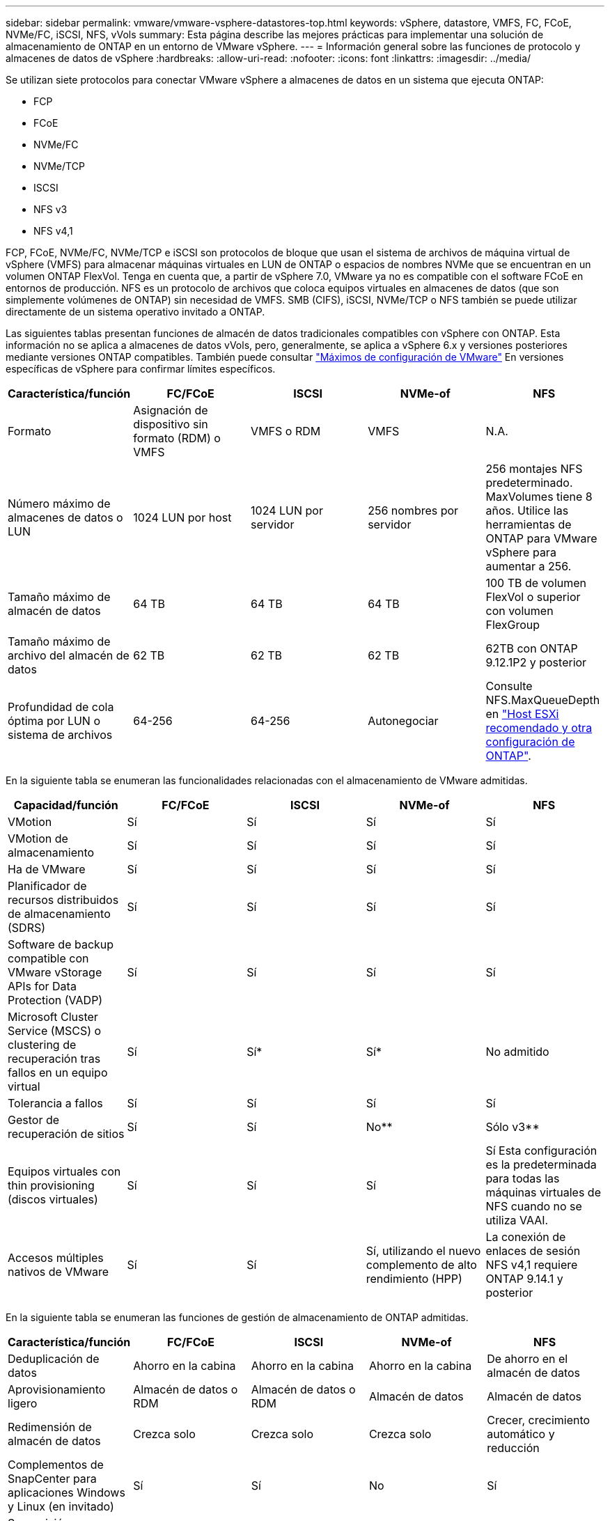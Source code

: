 ---
sidebar: sidebar 
permalink: vmware/vmware-vsphere-datastores-top.html 
keywords: vSphere, datastore, VMFS, FC, FCoE, NVMe/FC, iSCSI, NFS, vVols 
summary: Esta página describe las mejores prácticas para implementar una solución de almacenamiento de ONTAP en un entorno de VMware vSphere. 
---
= Información general sobre las funciones de protocolo y almacenes de datos de vSphere
:hardbreaks:
:allow-uri-read: 
:nofooter: 
:icons: font
:linkattrs: 
:imagesdir: ../media/


[role="lead"]
Se utilizan siete protocolos para conectar VMware vSphere a almacenes de datos en un sistema que ejecuta ONTAP:

* FCP
* FCoE
* NVMe/FC
* NVMe/TCP
* ISCSI
* NFS v3
* NFS v4,1


FCP, FCoE, NVMe/FC, NVMe/TCP e iSCSI son protocolos de bloque que usan el sistema de archivos de máquina virtual de vSphere (VMFS) para almacenar máquinas virtuales en LUN de ONTAP o espacios de nombres NVMe que se encuentran en un volumen ONTAP FlexVol. Tenga en cuenta que, a partir de vSphere 7.0, VMware ya no es compatible con el software FCoE en entornos de producción. NFS es un protocolo de archivos que coloca equipos virtuales en almacenes de datos (que son simplemente volúmenes de ONTAP) sin necesidad de VMFS. SMB (CIFS), iSCSI, NVMe/TCP o NFS también se puede utilizar directamente de un sistema operativo invitado a ONTAP.

Las siguientes tablas presentan funciones de almacén de datos tradicionales compatibles con vSphere con ONTAP. Esta información no se aplica a almacenes de datos vVols, pero, generalmente, se aplica a vSphere 6.x y versiones posteriores mediante versiones ONTAP compatibles. También puede consultar https://www.vmware.com/support/pubs/["Máximos de configuración de VMware"^] En versiones específicas de vSphere para confirmar límites específicos.

|===
| Característica/función | FC/FCoE | ISCSI | NVMe-of | NFS 


| Formato | Asignación de dispositivo sin formato (RDM) o VMFS | VMFS o RDM | VMFS | N.A. 


| Número máximo de almacenes de datos o LUN | 1024 LUN por host | 1024 LUN por servidor | 256 nombres por servidor | 256 montajes
NFS predeterminado. MaxVolumes tiene 8 años. Utilice las herramientas de ONTAP para VMware vSphere para aumentar a 256. 


| Tamaño máximo de almacén de datos | 64 TB | 64 TB | 64 TB | 100 TB de volumen FlexVol o superior con volumen FlexGroup 


| Tamaño máximo de archivo del almacén de datos | 62 TB | 62 TB | 62 TB | 62TB con ONTAP 9.12.1P2 y posterior 


| Profundidad de cola óptima por LUN o sistema de archivos | 64-256 | 64-256 | Autonegociar | Consulte NFS.MaxQueueDepth en link:vmware-vsphere-settings.html["Host ESXi recomendado y otra configuración de ONTAP"^]. 
|===
En la siguiente tabla se enumeran las funcionalidades relacionadas con el almacenamiento de VMware admitidas.

|===
| Capacidad/función | FC/FCoE | ISCSI | NVMe-of | NFS 


| VMotion | Sí | Sí | Sí | Sí 


| VMotion de almacenamiento | Sí | Sí | Sí | Sí 


| Ha de VMware | Sí | Sí | Sí | Sí 


| Planificador de recursos distribuidos de almacenamiento (SDRS) | Sí | Sí | Sí | Sí 


| Software de backup compatible con VMware vStorage APIs for Data Protection (VADP) | Sí | Sí | Sí | Sí 


| Microsoft Cluster Service (MSCS) o clustering de recuperación tras fallos en un equipo virtual | Sí | Sí* | Sí* | No admitido 


| Tolerancia a fallos | Sí | Sí | Sí | Sí 


| Gestor de recuperación de sitios | Sí | Sí | No** | Sólo v3** 


| Equipos virtuales con thin provisioning (discos virtuales) | Sí | Sí | Sí | Sí
Esta configuración es la predeterminada para todas las máquinas virtuales de NFS cuando no se utiliza VAAI. 


| Accesos múltiples nativos de VMware | Sí | Sí | Sí, utilizando el nuevo complemento de alto rendimiento (HPP) | La conexión de enlaces de sesión NFS v4,1 requiere ONTAP 9.14.1 y posterior 
|===
En la siguiente tabla se enumeran las funciones de gestión de almacenamiento de ONTAP admitidas.

|===
| Característica/función | FC/FCoE | ISCSI | NVMe-of | NFS 


| Deduplicación de datos | Ahorro en la cabina | Ahorro en la cabina | Ahorro en la cabina | De ahorro en el almacén de datos 


| Aprovisionamiento ligero | Almacén de datos o RDM | Almacén de datos o RDM | Almacén de datos | Almacén de datos 


| Redimensión de almacén de datos | Crezca solo | Crezca solo | Crezca solo | Crecer, crecimiento automático y reducción 


| Complementos de SnapCenter para aplicaciones Windows y Linux (en invitado) | Sí | Sí | No | Sí 


| Supervisión y configuración del host mediante herramientas de ONTAP para VMware vSphere | Sí | Sí | No | Sí 


| Aprovisionar mediante las herramientas de ONTAP para VMware vSphere | Sí | Sí | No | Sí 
|===
En la siguiente tabla se enumeran las funciones de backup admitidas.

|===
| Característica/función | FC/FCoE | ISCSI | NVMe-of | NFS 


| Snapshots de ONTAP | Sí | Sí | Sí | Sí 


| SRM compatible con backups replicados | Sí | Sí | No** | Sólo v3** 


| SnapMirror para volúmenes | Sí | Sí | Sí | Sí 


| Acceso a imagen VMDK | Software de backup compatible con VADP | Software de backup compatible con VADP | Software de backup compatible con VADP | Explorador del software de backup habilitado para VADP, vSphere Client y almacén de datos de vSphere Web Client 


| Acceso de nivel de ficheros VMDK | Software de backup compatible con VADP, solo Windows | Software de backup compatible con VADP, solo Windows | Software de backup compatible con VADP, solo Windows | Software de backup compatible con VADP y aplicaciones de terceros 


| Granularidad de NDMP | Almacén de datos | Almacén de datos | Almacén de datos | Almacén de datos o máquina virtual 
|===
*NetApp recomienda utilizar iSCSI en sistemas invitados para clústeres de Microsoft en lugar de VMDK habilitados para varios escritores en un almacén de datos VMFS. Este enfoque es totalmente compatible con Microsoft y VMware, ofrece una gran flexibilidad con ONTAP (sistemas de SnapMirror a ONTAP en las instalaciones o en el cloud), es fácil de configurar y automatizar y puede protegerse con SnapCenter. VSphere 7 añade una nueva opción de VMDK en clúster. Esto es diferente de los VMDK habilitados para varias ediciones, que requieren un almacén de datos presentado a través del protocolo FC que tiene habilitada la compatibilidad con VMDK en cluster. Se aplican otras restricciones. Consulte la lista de VMware https://docs.vmware.com/en/VMware-vSphere/7.0/vsphere-esxi-vcenter-server-70-setup-wsfc.pdf["Configuración de clústeres de conmutación por error de Windows Server"^] documentación para directrices de configuración.

**Los almacenes de datos que usan NVMe-of y NFS v4.1 requieren la replicación de vSphere. SRM no admite la replicación basada en cabinas.



== Seleccionar un protocolo de almacenamiento

Los sistemas que se ejecutan en ONTAP son compatibles con los principales protocolos de almacenamiento, de modo que los clientes pueden elegir el que mejor se adapte a su entorno, en función de la infraestructura de red existente y las aptitudes previstas para el personal. Por lo general, las pruebas de NetApp han mostrado poca diferencia entre protocolos que se ejecutan a velocidades de línea similares, por lo que es mejor centrarse en su infraestructura de red y en las capacidades del personal sobre el rendimiento del protocolo bruto.

Los siguientes factores pueden ser útiles a la hora de considerar una opción de protocolo:

* *Entorno actual del cliente.* aunque los equipos DE TI generalmente tienen experiencia en la gestión de la infraestructura IP Ethernet, no todos son expertos en la administración de una estructura SAN FC. Sin embargo, es posible que el uso de una red IP de uso general que no está diseñada para el tráfico de almacenamiento no funcione bien. Considere la infraestructura de red de que dispone, las mejoras planificadas y las capacidades y la disponibilidad del personal para gestionarlos.
* *Facilidad de configuración.* más allá de la configuración inicial de la estructura FC (conmutadores y cableado adicionales, zonificación y verificación de interoperabilidad de HBA y firmware), los protocolos de bloque también requieren la creación y asignación de LUN y descubrimiento y formato por parte del SO invitado. Una vez creados y exportados los volúmenes de NFS, el host ESXi los monta y está listo para usarse. NFS no tiene ninguna cualificación de hardware o firmware especial que gestionar.
* *Facilidad de administración.* con los protocolos SAN, si se necesita más espacio, se necesitan varios pasos, incluyendo el crecimiento de una LUN, el reexamen para descubrir el nuevo tamaño, y luego el crecimiento del sistema de archivos). A pesar de que es posible aumentar una LUN, reducir el tamaño de una LUN no es así, y recuperar el espacio no utilizado puede requerir esfuerzo adicional. NFS permite ajustar fácilmente el tamaño, y el sistema de almacenamiento puede automatizar este ajuste de tamaño. SAN ofrece una reclamación de espacio mediante comandos TRIM/UNMAP del sistema operativo invitado, lo que permite que el espacio de los archivos eliminados se devuelva a la matriz. Este tipo de recuperación de espacio es más difícil con los almacenes de datos NFS.
* *Transparencia del espacio de almacenamiento.* la utilización del almacenamiento suele ser más fácil de ver en entornos NFS, ya que Thin Provisioning devuelve ahorros inmediatamente. Del mismo modo, los ahorros en deduplicación y clonado están disponibles inmediatamente para otras máquinas virtuales en el mismo almacén de datos o para otros volúmenes del sistema de almacenamiento. La densidad de las máquinas virtuales también es superior en un almacén de datos NFS, que puede mejorar el ahorro de la deduplicación y reducir los costes de gestión al tener menos almacenes de datos que gestionar.




== Distribución de almacenes de datos

Los sistemas de almacenamiento ONTAP ofrecen una gran flexibilidad a la hora de crear almacenes de datos para equipos virtuales y discos virtuales. Aunque se aplican muchas prácticas recomendadas de ONTAP al usar VSC para aprovisionar almacenes de datos para vSphere (que se enumeran en la sección link:vmware-vsphere-settings.html["Host ESXi recomendado y otra configuración de ONTAP"]), aquí hay algunas directrices adicionales a considerar:

* La puesta en marcha de vSphere con almacenes de datos NFS de ONTAP da como resultado una implementación de alto rendimiento y fácil de gestionar que proporciona ratios de máquina virtual a almacén de datos que no pueden obtenerse con protocolos de almacenamiento basados en bloques. Esta arquitectura puede provocar un aumento diez veces en la densidad de los almacenes de datos con una reducción correlacionada en el número de almacenes de datos. Aunque un almacén de datos de mayor tamaño puede beneficiar la eficiencia de almacenamiento y proporcionar beneficios operativos, considere el uso de al menos cuatro almacenes de datos (volúmenes de FlexVol) para almacenar las máquinas virtuales en una sola controladora de ONTAP a fin de obtener el máximo rendimiento de los recursos de hardware. Este enfoque también permite establecer almacenes de datos con diferentes políticas de recuperación. Algunas se pueden hacer backups o replicarse con una frecuencia mayor que otras en función de las necesidades de las empresas. No se necesitan varios almacenes de datos en los volúmenes de FlexGroup para mejorar el rendimiento, ya que se escalan por diseño.
* NetApp recomienda el uso de volúmenes de FlexVol para la mayoría de almacenes de datos NFS. A partir de la versión ONTAP 9,8, se admiten los volúmenes FlexGroup también para su uso como almacenes de datos y, por lo general, se recomienda en determinados casos de uso. No se recomiendan normalmente otros contenedores de almacenamiento de ONTAP, como qtrees, porque actualmente no son compatibles con las herramientas de ONTAP para VMware vSphere o con el complemento de NetApp SnapCenter para VMware vSphere. Dicho esto, la puesta en marcha de almacenes de datos como varios qtrees en un único volumen puede ser útil para entornos muy automatizados que pueden beneficiarse de cuotas a nivel de almacenes de datos o clones de archivos de máquinas virtuales.
* Un buen tamaño para un almacén de datos con volúmenes FlexVol es de entre 4 y 8 TB. Este tamaño es un buen punto de equilibrio entre rendimiento, facilidad de gestión y protección de datos. Empiece con poco (digamos, 4 TB) y crezca el almacén de datos según sea necesario (hasta el máximo de 100 TB). Los almacenes de datos más pequeños son más rápidos de recuperar desde un backup o después de un desastre y se pueden mover rápidamente en el clúster. Considere la posibilidad de utilizar el ajuste de tamaño automático de ONTAP para aumentar y reducir automáticamente el volumen a medida que se modifique el espacio utilizado. Las herramientas de ONTAP para el Asistente de aprovisionamiento de almacenes de datos de VMware vSphere utilizan autosize de forma predeterminada para los nuevos almacenes de datos. System Manager o la línea de comandos pueden personalizarse los umbrales de crecimiento y reducción, y el tamaño máximo y mínimo.
* De forma alternativa, los almacenes de datos VMFS se pueden configurar con LUN a las que se accede mediante FC, iSCSI o FCoE. VMFS permite que cada servidor ESX acceda a las LUN tradicionales de forma simultánea en un clúster. Los almacenes de datos VMFS pueden tener un tamaño de hasta 64 TB y constan de hasta 32 LUN de 2 TB (VMFS 3) o una única LUN de 64 TB (VMFS 5). El tamaño máximo de LUN de ONTAP es de 16 TB en la mayoría de los sistemas y de 128 TB en los sistemas de cabinas All-SAN. Por lo tanto, es posible crear un almacén de datos VMFS 5 de tamaño máximo en la mayoría de los sistemas ONTAP utilizando cuatro LUN de 16 TB. Aunque es posible obtener un beneficio en el rendimiento de las cargas de trabajo con un gran volumen de I/o con varias LUN (con sistemas FAS o AFF de gama alta), esta ventaja se ve compensada por la mayor complejidad de gestión para crear, gestionar y proteger las LUN de almacenes de datos y un mayor riesgo para la disponibilidad. NetApp suele recomendar el uso de una única LUN de gran tamaño para cada almacén de datos y únicamente span si hay una necesidad especial de ir más allá de un almacén de datos de 16 TB. Como sucede con NFS, considere el uso de varios almacenes de datos (volúmenes) para maximizar el rendimiento en una única controladora de ONTAP.
* Los sistemas operativos invitados (SO) antiguos necesitaban alineación con el sistema de almacenamiento para obtener el mejor rendimiento y eficiencia del almacenamiento. Sin embargo, los sistemas operativos modernos admitidos por el proveedor de distribuidores de Microsoft y Linux como Red Hat ya no requieren ajustes para alinear la partición del sistema de archivos con los bloques del sistema de almacenamiento subyacente en un entorno virtual. Si utiliza un sistema operativo antiguo que puede requerir alineación, busque artículos en la base de conocimientos de soporte de NetApp usando "alineación de máquinas virtuales" o solicite una copia de TR-3747 a través de un contacto de partners o de ventas de NetApp.
* Evite el uso de utilidades de desfragmentación en el sistema operativo invitado, ya que no ofrece beneficios de rendimiento y afecta a la eficiencia del almacenamiento y al uso del espacio de instantáneas. Considere también desactivar la indización de búsquedas en el sistema operativo invitado para escritorios virtuales.
* ONTAP ha dirigido el sector mediante funciones innovadoras de eficiencia del almacenamiento, que le permiten sacar el máximo partido a su espacio en disco utilizable. Los sistemas AFF llevan esta eficiencia aún más allá gracias a la compresión y la deduplicación inline predeterminadas. Los datos se deduplican en todos los volúmenes de un agregado, por lo que ya no necesita agrupar sistemas operativos similares y aplicaciones similares en un único almacén de datos para optimizar el ahorro.
* En algunos casos, es posible que ni siquiera se necesite un almacén de datos. Para obtener el mejor rendimiento y la mejor capacidad de gestión, evite usar un almacén de datos para aplicaciones con un alto volumen de I/o como bases de datos y algunas aplicaciones. En su lugar, piense en sistemas de archivos que son propiedad del invitado, como sistemas de archivos NFS o iSCSI gestionados por el invitado o con RDM. Para obtener orientación específica sobre las aplicaciones, consulte los informes técnicos de NetApp para su aplicación. Por ejemplo: link:../oracle/oracle-overview.html["Bases de datos de Oracle en ONTAP"] dispone de una sección sobre la virtualización con detalles útiles.
* Los discos de primera clase (o discos virtuales mejorados) permiten discos gestionados por vCenter independientemente de una máquina virtual con vSphere 6.5 y versiones posteriores. Aunque son gestionados principalmente por la API, pueden ser útiles con vVols, sobre todo cuando las herramientas de OpenStack o Kubernetes las gestionan. Son compatibles tanto con ONTAP como con herramientas de ONTAP para VMware vSphere.




== Migración de almacenes de datos y máquinas virtuales

Al migrar las máquinas virtuales desde un almacén de datos existente en otro sistema de almacenamiento a ONTAP, estas son algunas prácticas que deben tenerse en cuenta:

* Use Storage vMotion para mover la mayoría de los equipos virtuales a ONTAP. Este método no solo no es disruptivo para la ejecución de equipos virtuales, sino que también permite funciones de eficiencia del almacenamiento de ONTAP como deduplicación y compresión inline para procesar los datos a medida que migran. Considere usar funcionalidades de vCenter para seleccionar varias máquinas virtuales de la lista de inventario y programar la migración (utilice la tecla Ctrl mientras hace clic en acciones) en un momento adecuado.
* Aunque podría planificar con cuidado la migración a los almacenes de datos de destino adecuados, a menudo es más sencillo migrar de forma masiva y luego organizarse más tarde, según sea necesario. Puede que desee utilizar este enfoque para guiar la migración a diferentes almacenes de datos si tiene necesidades específicas de protección de datos, como distintas programaciones de Snapshot.
* La mayoría de los equipos virtuales y su almacenamiento pueden migrarse mientras se están ejecutando (en caliente), pero es posible que la migración de almacenamiento conectado (no en el almacén de datos), como ISO, LUN o volúmenes NFS desde otro sistema de almacenamiento requiera una migración de datos fría.
* Los equipos virtuales que necesitan una migración más cuidadosa incluyen las bases de datos y las aplicaciones que utilizan almacenamiento conectado. En general, considere el uso de las herramientas de la aplicación para gestionar la migración. Para Oracle, considere la posibilidad de utilizar herramientas de Oracle como RMAN o ASM para migrar los archivos de base de datos. Consulte https://docs.netapp.com/us-en/ontap-apps-dbs/oracle/oracle-migration-overview.html["Migración de bases de datos de Oracle a sistemas de almacenamiento de ONTAP"^] para obtener más información. Del mismo modo, para SQL Server, plantéese utilizar SQL Server Management Studio o herramientas de NetApp, como SnapManager para SQL Server o SnapCenter.




== Herramientas de ONTAP para VMware vSphere

La mejor práctica más importante cuando se usa vSphere con sistemas que ejecutan ONTAP es instalar y utilizar las herramientas de ONTAP para el complemento VMware vSphere (anteriormente conocido como Virtual Storage Console). Este complemento de vCenter simplifica la gestión del almacenamiento, mejora la disponibilidad y reduce los costes de almacenamiento y la sobrecarga operativa, ya sea mediante SAN o NAS. Utiliza prácticas recomendadas para el aprovisionamiento de almacenes de datos y optimiza la configuración del host ESXi para los tiempos de espera de multivía y HBA (que se describen en el apéndice B). Dado que es un complemento de vCenter, está disponible para todos los clientes web de vSphere que se conectan al servidor vCenter.

El plugin también le ayuda a utilizar otras herramientas ONTAP en entornos de vSphere. Le permite instalar el complemento de NFS para VMware VAAI, que permite realizar copias de datos descargados en ONTAP para las operaciones de clonado de equipos virtuales, reservar espacio para archivos de disco virtual gruesos y descargar la copia Snapshot de ONTAP.

El complemento también es la interfaz de gestión para muchas funciones del proveedor VASA para ONTAP, que admite la gestión basada en políticas de almacenamiento con vVols. Una vez registradas las herramientas de ONTAP para VMware vSphere, utilícelo para crear perfiles de funcionalidad de almacenamiento, asignarlas al almacenamiento y garantizar el cumplimiento de los perfiles por parte del almacén de datos con el tiempo. El proveedor de VASA también proporciona una interfaz para crear y gestionar almacenes de datos de VVol.

En general, NetApp recomienda el uso de las herramientas de ONTAP para la interfaz de VMware vSphere en vCenter con el fin de aprovisionar almacenes de datos tradicionales y vVols, para garantizar que se sigan las prácticas recomendadas.



== Redes generales

La configuración de los ajustes de red cuando se utiliza vSphere con sistemas que ejecutan ONTAP es sencilla y similar a otra configuración de red. Estas son algunas cosas a tener en cuenta:

* Hay que separar el tráfico de la red de almacenamiento de otras redes. Se puede lograr una red independiente a través de una VLAN dedicada o switches independientes para el almacenamiento. Si la red de almacenamiento comparte rutas físicas como los enlaces ascendentes, puede que necesite calidad de servicio o puertos adicionales para garantizar el ancho de banda suficiente. No conecte los hosts directamente al almacenamiento; utilice switches para que tengan rutas redundantes y permita que VMware HA funcione sin intervención alguna. Consulte link:vmware-vsphere-network.html["Conexión de red directa"] para obtener más información.
* Las tramas gigantes se pueden utilizar si se desean y admiten en la red, especialmente si se utiliza iSCSI. Si se usan, asegúrese de que estén configurados de la misma forma en todos los dispositivos de red, VLAN, etc., en la ruta entre el almacenamiento y el host ESXi. De lo contrario, puede que observe problemas de rendimiento o conexión. La MTU también debe establecerse de forma idéntica en el switch virtual ESXi, el puerto de VMkernel y, además, en los puertos físicos o los grupos de interfaces de cada nodo ONTAP.
* NetApp solo recomienda deshabilitar el control de flujo de red en los puertos de red de clúster dentro de un clúster de ONTAP. NetApp no ofrece otras recomendaciones para seguir las prácticas recomendadas para los puertos de red restantes que se usan para el tráfico de datos. Debe activar o desactivar según sea necesario. Consulte https://www.netapp.com/pdf.html?item=/media/16885-tr-4182pdf.pdf["CONSULTE TR-4182"^] para obtener más información sobre el control de flujo.
* Cuando las cabinas de almacenamiento ESXi y ONTAP están conectadas a redes de almacenamiento Ethernet, NetApp recomienda configurar los puertos Ethernet a los que se conectan estos sistemas como puertos periféricos del protocolo de árbol de expansión rápido (RSTP) o mediante la función PortFast de Cisco. NetApp recomienda habilitar la función de enlace troncal Spanning-Tree PortFast en entornos que utilizan la función Cisco PortFast y que tienen la conexión de enlaces VLAN 802.1Q habilitada tanto para el servidor ESXi como para las cabinas de almacenamiento ONTAP.
* NetApp recomienda las siguientes prácticas recomendadas para la agregación de enlaces:
+
** Utilice switches que admitan la agregación de enlaces de puertos en dos chasis de switch separados mediante un enfoque de grupo de agregación de enlaces de varios chasis, como Virtual PortChannel (VPC) de Cisco.
** Deshabilite LACP para los puertos del switch conectados a ESXi a menos que utilice dvSwitch 5.1 o una versión posterior con LACP configurado.
** Utilice LACP para crear agregados de enlaces para sistemas de almacenamiento de ONTAP con grupos de interfaces dinámicas multimodo con puerto o hash IP. Consulte https://docs.netapp.com/us-en/ontap/networking/combine_physical_ports_to_create_interface_groups.html#dynamic-multimode-interface-group["Gestión de redes"^] para obtener más orientación.
** Utilice una política de agrupación de hash IP en ESXi cuando utilice la agregación de enlaces estáticos (por ejemplo, EtherChannel) y vSwitch estándar, o la agregación de enlaces basada en LACP con switches distribuidos de vSphere. Si no se utiliza la agregación de enlaces, utilice en su lugar «Ruta basada en el identificador de puerto virtual de origen».




En la siguiente tabla se ofrece un resumen de los elementos de configuración de red e indica dónde se aplican los ajustes.

|===
| Elemento | ESXi | Conmutador | Nodo | SVM 


| Dirección IP | VMkernel | No** | No** | Sí 


| Agregación de enlaces | Switch virtual | Sí | Sí | No* 


| VLAN | VMkernel y grupos de puertos de máquina virtual | Sí | Sí | No* 


| Control de flujo | NIC | Sí | Sí | No* 


| Árbol expansivo | No | Sí | No | No 


| MTU (para tramas gigantes) | Conmutador virtual y puerto de VMkernel (9000) | Sí (configurado como máx.) | Sí (9000) | No* 


| Grupos de conmutación por error | No | No | Sí (crear) | Sí (seleccione) 
|===
*Las LIF de SVM se conectan a puertos, grupos de interfaces o interfaces VLAN que tienen VLAN, MTU y otras configuraciones. Sin embargo, la configuración no se gestiona a nivel de SVM.

**Estos dispositivos tienen direcciones IP propias para la administración, pero estas direcciones no se utilizan en el contexto de las redes de almacenamiento ESXi.
